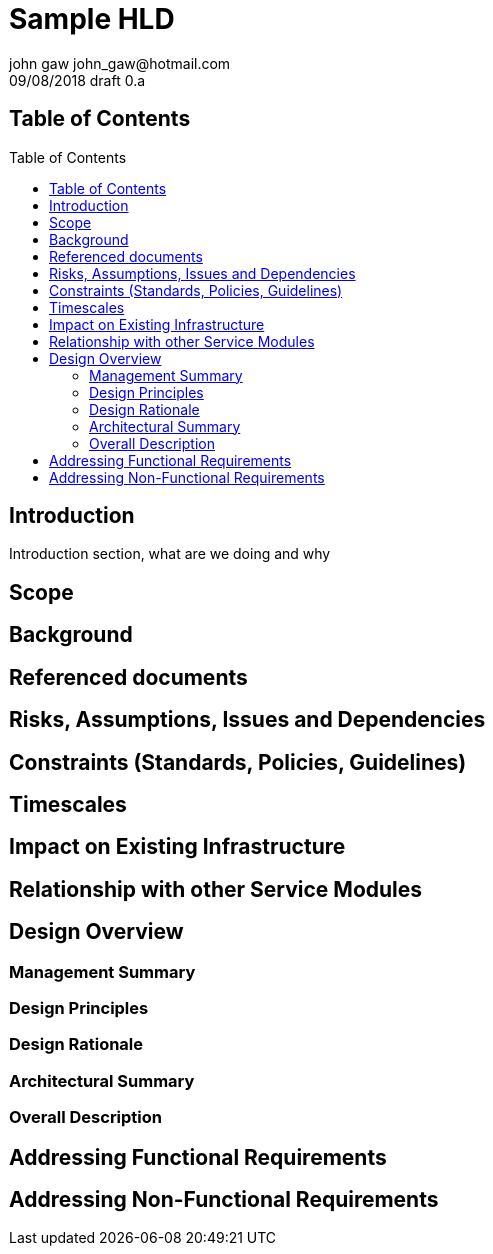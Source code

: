 = Sample HLD
john gaw john_gaw@hotmail.com
09/08/2018 draft 0.a
:toc: macro
:imagesdir: ./images
:iconsdir: ./icons
:stylesdir: ./styles

== Table of Contents
toc::[]

== Introduction

Introduction section, what are we doing and why

== Scope

== Background

== Referenced documents

== Risks, Assumptions, Issues and Dependencies

== Constraints (Standards, Policies, Guidelines)

== Timescales

== Impact on Existing Infrastructure

== Relationship with other Service Modules

== Design Overview

=== Management Summary

=== Design Principles

=== Design Rationale

=== Architectural Summary

=== Overall Description

== Addressing Functional Requirements

== Addressing Non-Functional Requirements

